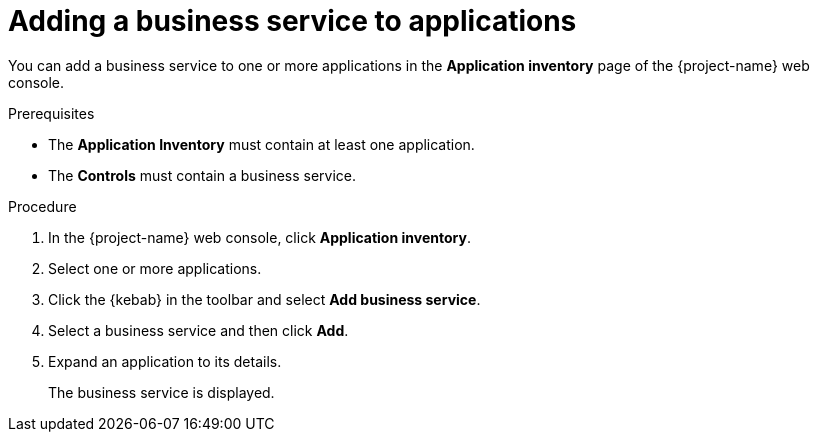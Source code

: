 // Module included in the following assemblies:
//
// * documentation/doc-installing-and-using-tackle/master.adoc

[id='adding-business-service-to-applications_{context}']
= Adding a business service to applications

You can add a business service to one or more applications in the *Application inventory* page of the {project-name} web console.

.Prerequisites

* The *Application Inventory* must contain at least one application.
* The *Controls* must contain a business service.

.Procedure

. In the {project-name} web console, click *Application inventory*.
. Select one or more applications.
. Click the {kebab} in the toolbar and select *Add business service*.
. Select a business service and then click *Add*.

. Expand an application to its details.
+
The business service is displayed.
